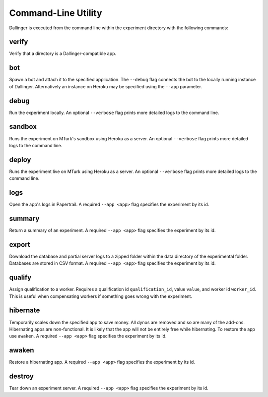 Command-Line Utility
====================

Dallinger is executed from the command line within the experiment directory with the following commands:

.. _dallinger-verify:

verify
^^^^^^

Verify that a directory is a Dallinger-compatible app.

.. _dallinger-bot:

bot
^^^

Spawn a bot and attach it to the specified application. The ``--debug`` flag
connects the bot to the locally running instance of Dallinger. Alternatively
an instance on Heroku may be specified using the ``--app`` parameter.

debug
^^^^^

Run the experiment locally. An optional ``--verbose`` flag prints more detailed
logs to the command line.

sandbox
^^^^^^^

Runs the experiment on MTurk's sandbox using Heroku as a server. An optional
``--verbose`` flag prints more detailed logs to the command line.

deploy
^^^^^^

Runs the experiment live on MTurk using Heroku as a server. An optional
``--verbose`` flag prints more detailed logs to the command line.

logs
^^^^

Open the app's logs in Papertrail. A required ``--app <app>`` flag specifies
the experiment by its id.

summary
^^^^^^^

Return a summary of an experiment. A required ``--app <app>`` flag specifies
the experiment by its id.

export
^^^^^^

Download the database and partial server logs to a zipped folder within
the data directory of the experimental folder. Databases are stored in
CSV format. A required ``--app <app>`` flag specifies
the experiment by its id.

qualify
^^^^^^^

Assign qualification to a worker. Requires a qualification id
``qualification_id``, value ``value``, and worker id ``worker_id``. This is
useful when compensating workers if something goes wrong with the experiment.

hibernate
^^^^^^^^^

Temporarily scales down the specified app to save money. All dynos are
removed and so are many of the add-ons. Hibernating apps are
non-functional. It is likely that the app will not be entirely free
while hibernating. To restore the app use ``awaken``. A required
``--app <app>`` flag specifies the experiment by its id.

awaken
^^^^^^

Restore a hibernating app. A required ``--app <app>`` flag specifies the
experiment by its id.

destroy
^^^^^^^

Tear down an experiment server. A required ``--app <app>`` flag specifies
the experiment by its id.
